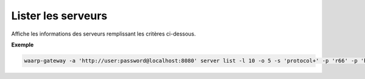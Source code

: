 .. _reference-cli-client-servers-list:

###################
Lister les serveurs
###################

.. program:: waarp-gateway server list

Affiche les informations des serveurs remplissant les critères ci-dessous.

.. option:: -l <LIMIT>, --limit=<LIMIT>

   Nombre de maximum de serveurs autorisés dans la réponse. Fixé à 20 par défaut.

.. option:: -o <OFFSET>, --offset=<OFFSET>

   Le numéro du premier serveur renvoyé.

.. option:: -s <SORT>, --sort=<SORT>

   L'ordre et le paramètre de tri des serveur renvoyés. Les choix possibles
   sont: tri par nom (``name+`` & ``name-``) ou par protocole (``protocol+`` &
   ``protocol-``)

.. option:: -p <PROTO>, --protocol=<PROTO>

   Filtre uniquement les serveurs utilisant le protocole renseigné avec ce
   paramètre. Ce paramètre peut être répété plusieurs fois pour filtrer
   plusieurs protocoles en même temps.


**Exemple**

.. code-block:: shell

   waarp-gateway -a 'http://user:password@localhost:8080' server list -l 10 -o 5 -s 'protocol+' -p 'r66' -p 'http'
